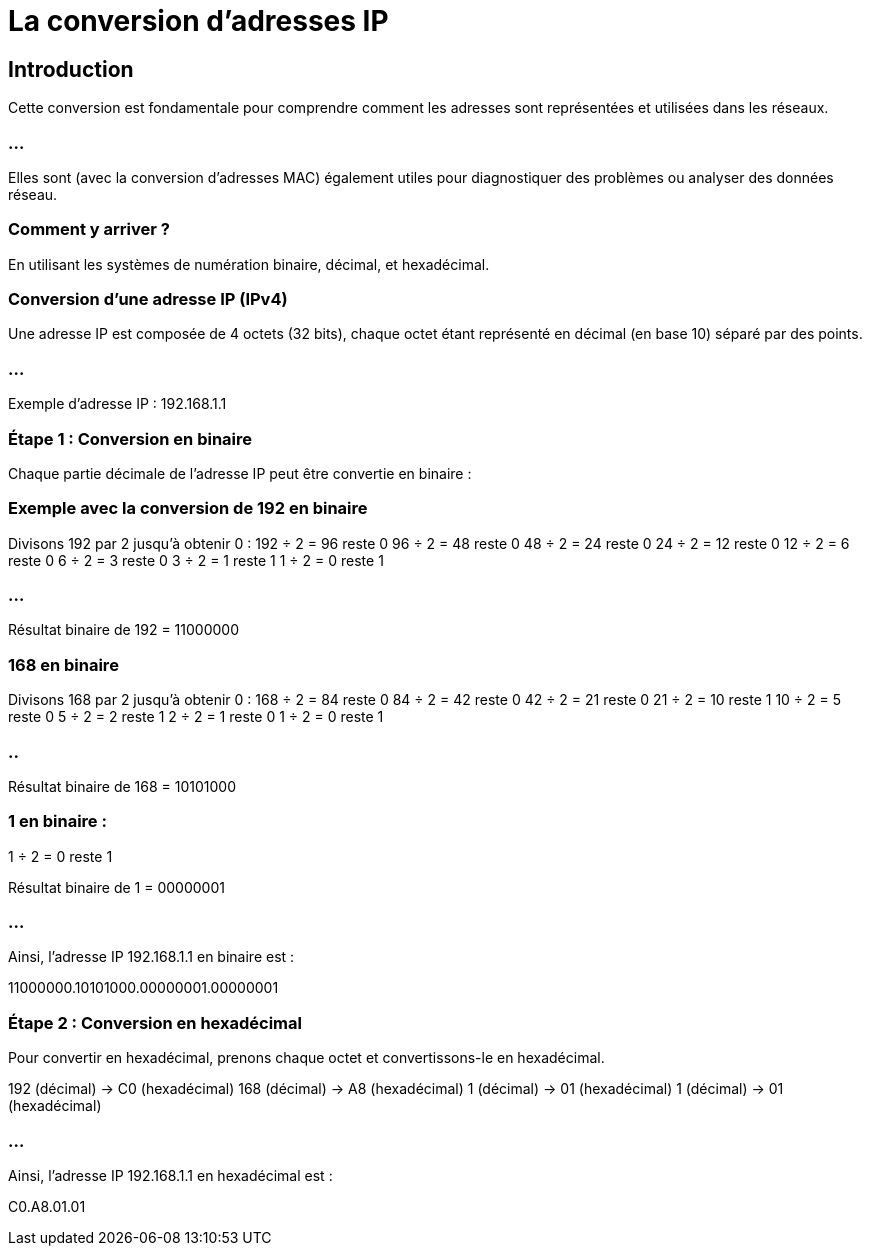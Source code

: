 = La conversion d'adresses IP
:revealjs_theme: beige
:source-highlighter: highlight.js
:icons: font

== Introduction

Cette conversion est fondamentale pour comprendre comment les adresses sont représentées et utilisées dans les réseaux. 

=== ...

Elles sont (avec la conversion d'adresses MAC) également utiles pour diagnostiquer des problèmes ou analyser des données réseau.

=== Comment y arriver ?

En utilisant les systèmes de numération binaire, décimal, et hexadécimal.


=== Conversion d'une adresse IP (IPv4)

Une adresse IP est composée de 4 octets (32 bits), chaque octet étant représenté en décimal (en base 10) séparé par des points.

=== ...

Exemple d'adresse IP : 192.168.1.1

=== Étape 1 : Conversion en binaire

Chaque partie décimale de l'adresse IP peut être convertie en binaire :

=== Exemple avec la conversion de 192 en binaire

Divisons 192 par 2 jusqu'à obtenir 0 :
192 ÷ 2 = 96 reste 0
96 ÷ 2 = 48 reste 0
48 ÷ 2 = 24 reste 0
24 ÷ 2 = 12 reste 0
12 ÷ 2 = 6 reste 0
6 ÷ 2 = 3 reste 0
3 ÷ 2 = 1 reste 1
1 ÷ 2 = 0 reste 1

=== ...

Résultat binaire de 192 = 11000000


=== 168 en binaire


Divisons 168 par 2 jusqu'à obtenir 0 :
168 ÷ 2 = 84 reste 0
84 ÷ 2 = 42 reste 0
42 ÷ 2 = 21 reste 0
21 ÷ 2 = 10 reste 1
10 ÷ 2 = 5 reste 0
5 ÷ 2 = 2 reste 1
2 ÷ 2 = 1 reste 0
1 ÷ 2 = 0 reste 1

=== ..

Résultat binaire de 168 = 10101000

=== 1 en binaire :

1 ÷ 2 = 0 reste 1

Résultat binaire de 1 = 00000001

=== ...

Ainsi, l'adresse IP 192.168.1.1 en binaire est :

11000000.10101000.00000001.00000001


=== Étape 2 : Conversion en hexadécimal


Pour convertir en hexadécimal, prenons chaque octet et convertissons-le en hexadécimal.

192 (décimal) → C0 (hexadécimal)
168 (décimal) → A8 (hexadécimal)
1 (décimal) → 01 (hexadécimal)
1 (décimal) → 01 (hexadécimal)

=== ...

Ainsi, l'adresse IP 192.168.1.1 en hexadécimal est :

C0.A8.01.01

